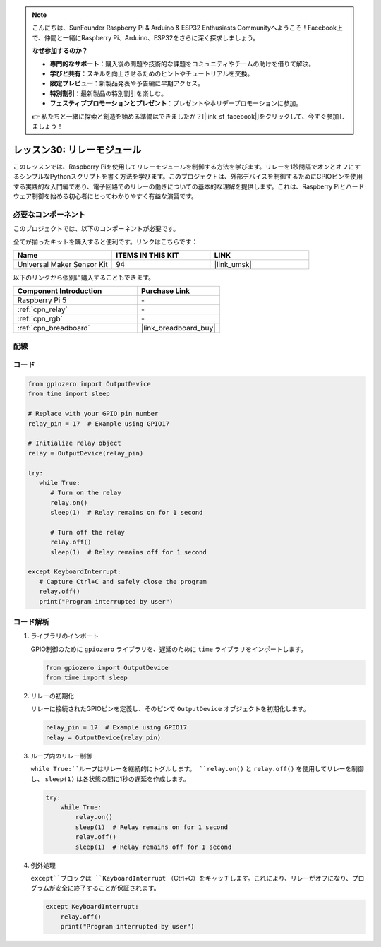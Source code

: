 .. note::

    こんにちは、SunFounder Raspberry Pi & Arduino & ESP32 Enthusiasts Communityへようこそ！Facebook上で、仲間と一緒にRaspberry Pi、Arduino、ESP32をさらに深く探求しましょう。

    **なぜ参加するのか？**

    - **専門的なサポート**：購入後の問題や技術的な課題をコミュニティやチームの助けを借りて解決。
    - **学びと共有**：スキルを向上させるためのヒントやチュートリアルを交換。
    - **限定プレビュー**：新製品発表や予告編に早期アクセス。
    - **特別割引**：最新製品の特別割引を楽しむ。
    - **フェスティブプロモーションとプレゼント**：プレゼントやホリデープロモーションに参加。

    👉 私たちと一緒に探索と創造を始める準備はできましたか？[|link_sf_facebook|]をクリックして、今すぐ参加しましょう！
.. _pi_lesson30_relay_module:

レッスン30: リレーモジュール
==================================

このレッスンでは、Raspberry Piを使用してリレーモジュールを制御する方法を学びます。リレーを1秒間隔でオンとオフにするシンプルなPythonスクリプトを書く方法を学びます。このプロジェクトは、外部デバイスを制御するためにGPIOピンを使用する実践的な入門編であり、電子回路でのリレーの働きについての基本的な理解を提供します。これは、Raspberry Piとハードウェア制御を始める初心者にとってわかりやすく有益な演習です。

必要なコンポーネント
--------------------------

このプロジェクトでは、以下のコンポーネントが必要です。

全てが揃ったキットを購入すると便利です。リンクはこちらです：

.. list-table::
    :widths: 20 20 20
    :header-rows: 1

    *   - Name	
        - ITEMS IN THIS KIT
        - LINK
    *   - Universal Maker Sensor Kit
        - 94
        - |link_umsk|

以下のリンクから個別に購入することもできます。

.. list-table::
    :widths: 30 20
    :header-rows: 1

    *   - Component Introduction
        - Purchase Link

    *   - Raspberry Pi 5
        - \-
    *   - :ref:`cpn_relay`
        - \-
    *   - :ref:`cpn_rgb`
        - \-
    *   - :ref:`cpn_breadboard`
        - |link_breadboard_buy|


配線
---------------------------

.. image:: img/Lesson_30_Relay_Pi_bb.png
    :width: 100%


コード
---------------------------

.. code-block:: python

   from gpiozero import OutputDevice
   from time import sleep

   # Replace with your GPIO pin number
   relay_pin = 17  # Example using GPIO17

   # Initialize relay object
   relay = OutputDevice(relay_pin)

   try:
      while True:
         # Turn on the relay
         relay.on()
         sleep(1)  # Relay remains on for 1 second

         # Turn off the relay
         relay.off()
         sleep(1)  # Relay remains off for 1 second

   except KeyboardInterrupt:
      # Capture Ctrl+C and safely close the program
      relay.off()
      print("Program interrupted by user")


コード解析
---------------------------

#. ライブラリのインポート
   
   GPIO制御のために ``gpiozero`` ライブラリを、遅延のために ``time`` ライブラリをインポートします。

   .. code-block:: python

      from gpiozero import OutputDevice
      from time import sleep

#. リレーの初期化
   
   リレーに接続されたGPIOピンを定義し、そのピンで ``OutputDevice`` オブジェクトを初期化します。

   .. code-block:: python

      relay_pin = 17  # Example using GPIO17
      relay = OutputDevice(relay_pin)

#. ループ内のリレー制御
   
   ``while True:``ループはリレーを継続的にトグルします。 ``relay.on()`` と ``relay.off()`` を使用してリレーを制御し、 ``sleep(1)`` は各状態の間に1秒の遅延を作成します。

   .. code-block:: python

      try:
          while True:
              relay.on()
              sleep(1)  # Relay remains on for 1 second
              relay.off()
              sleep(1)  # Relay remains off for 1 second

#. 例外処理
   
   ``except``ブロックは ``KeyboardInterrupt`` （Ctrl+C）をキャッチします。これにより、リレーがオフになり、プログラムが安全に終了することが保証されます。

   .. code-block:: python

      except KeyboardInterrupt:
          relay.off()
          print("Program interrupted by user")